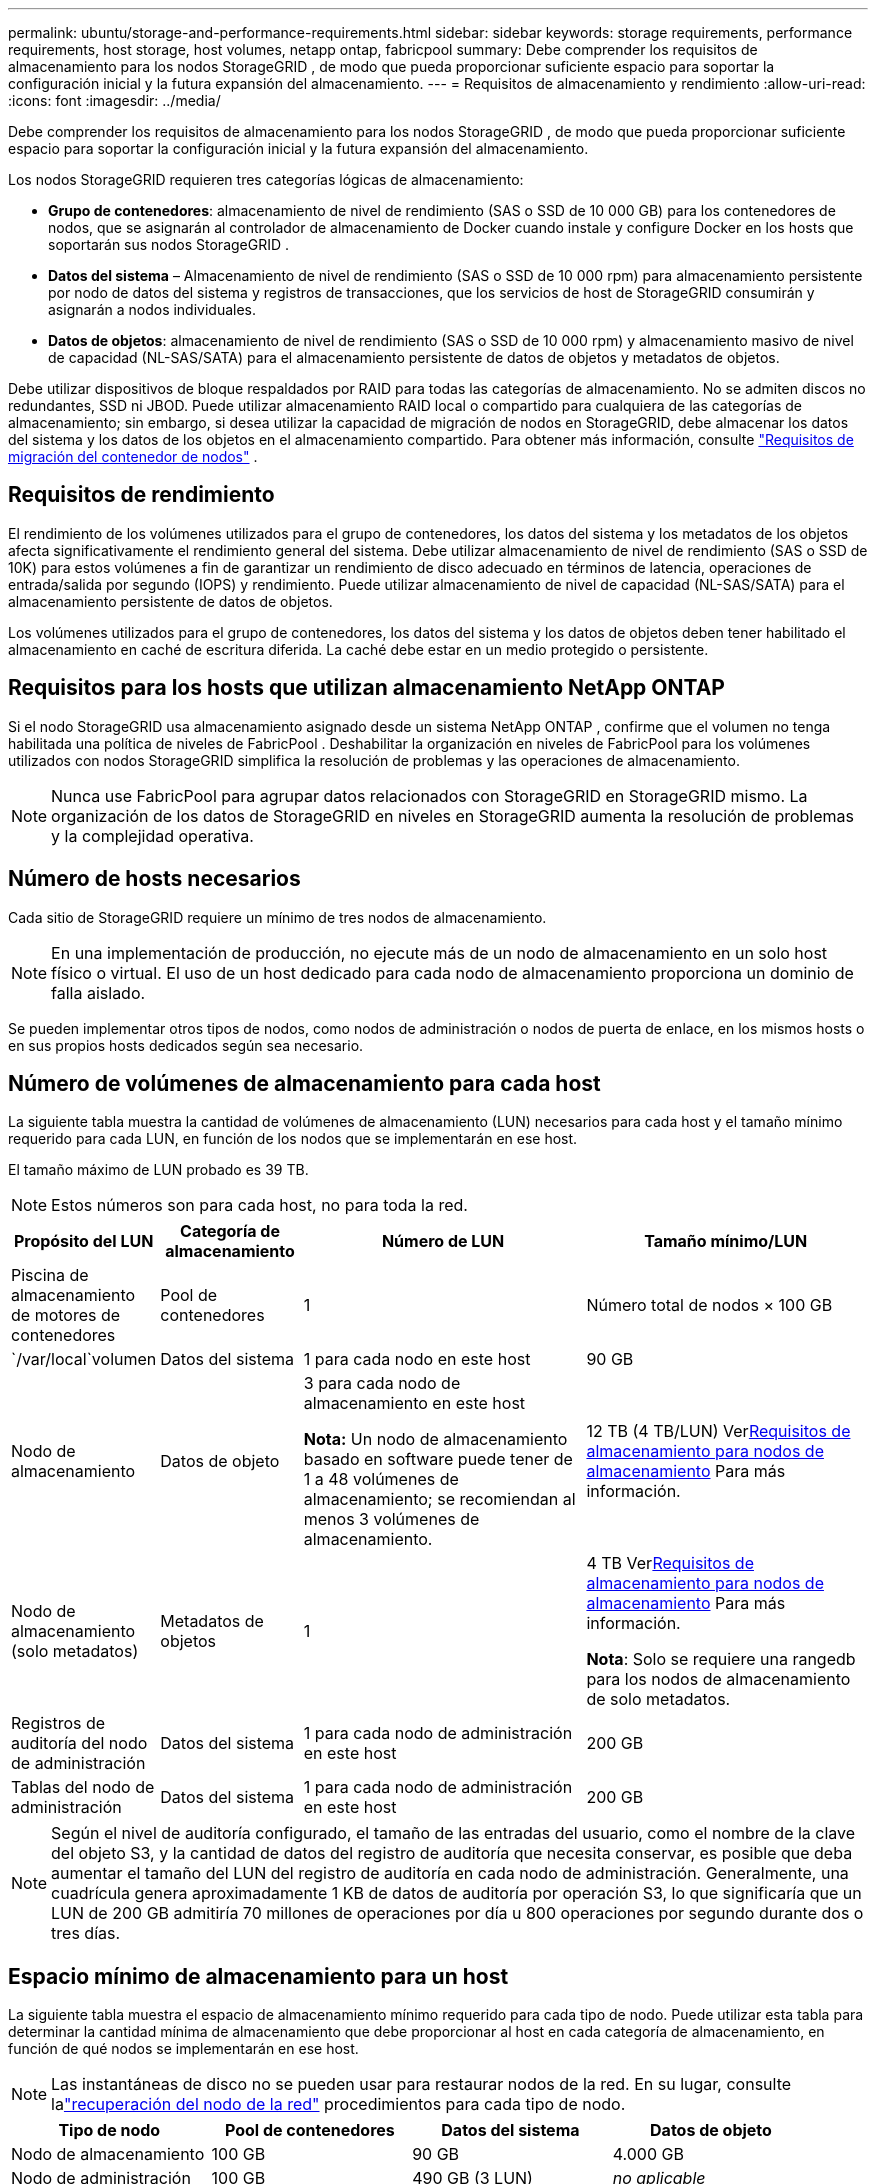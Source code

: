---
permalink: ubuntu/storage-and-performance-requirements.html 
sidebar: sidebar 
keywords: storage requirements, performance requirements, host storage, host volumes, netapp ontap, fabricpool 
summary: Debe comprender los requisitos de almacenamiento para los nodos StorageGRID , de modo que pueda proporcionar suficiente espacio para soportar la configuración inicial y la futura expansión del almacenamiento. 
---
= Requisitos de almacenamiento y rendimiento
:allow-uri-read: 
:icons: font
:imagesdir: ../media/


[role="lead"]
Debe comprender los requisitos de almacenamiento para los nodos StorageGRID , de modo que pueda proporcionar suficiente espacio para soportar la configuración inicial y la futura expansión del almacenamiento.

Los nodos StorageGRID requieren tres categorías lógicas de almacenamiento:

* *Grupo de contenedores*: almacenamiento de nivel de rendimiento (SAS o SSD de 10 000 GB) para los contenedores de nodos, que se asignarán al controlador de almacenamiento de Docker cuando instale y configure Docker en los hosts que soportarán sus nodos StorageGRID .
* *Datos del sistema* – Almacenamiento de nivel de rendimiento (SAS o SSD de 10 000 rpm) para almacenamiento persistente por nodo de datos del sistema y registros de transacciones, que los servicios de host de StorageGRID consumirán y asignarán a nodos individuales.
* *Datos de objetos*: almacenamiento de nivel de rendimiento (SAS o SSD de 10 000 rpm) y almacenamiento masivo de nivel de capacidad (NL-SAS/SATA) para el almacenamiento persistente de datos de objetos y metadatos de objetos.


Debe utilizar dispositivos de bloque respaldados por RAID para todas las categorías de almacenamiento.  No se admiten discos no redundantes, SSD ni JBOD.  Puede utilizar almacenamiento RAID local o compartido para cualquiera de las categorías de almacenamiento; sin embargo, si desea utilizar la capacidad de migración de nodos en StorageGRID, debe almacenar los datos del sistema y los datos de los objetos en el almacenamiento compartido. Para obtener más información, consulte link:node-container-migration-requirements.html["Requisitos de migración del contenedor de nodos"] .



== Requisitos de rendimiento

El rendimiento de los volúmenes utilizados para el grupo de contenedores, los datos del sistema y los metadatos de los objetos afecta significativamente el rendimiento general del sistema.  Debe utilizar almacenamiento de nivel de rendimiento (SAS o SSD de 10K) para estos volúmenes a fin de garantizar un rendimiento de disco adecuado en términos de latencia, operaciones de entrada/salida por segundo (IOPS) y rendimiento.  Puede utilizar almacenamiento de nivel de capacidad (NL-SAS/SATA) para el almacenamiento persistente de datos de objetos.

Los volúmenes utilizados para el grupo de contenedores, los datos del sistema y los datos de objetos deben tener habilitado el almacenamiento en caché de escritura diferida.  La caché debe estar en un medio protegido o persistente.



== Requisitos para los hosts que utilizan almacenamiento NetApp ONTAP

Si el nodo StorageGRID usa almacenamiento asignado desde un sistema NetApp ONTAP , confirme que el volumen no tenga habilitada una política de niveles de FabricPool .  Deshabilitar la organización en niveles de FabricPool para los volúmenes utilizados con nodos StorageGRID simplifica la resolución de problemas y las operaciones de almacenamiento.


NOTE: Nunca use FabricPool para agrupar datos relacionados con StorageGRID en StorageGRID mismo.  La organización de los datos de StorageGRID en niveles en StorageGRID aumenta la resolución de problemas y la complejidad operativa.



== Número de hosts necesarios

Cada sitio de StorageGRID requiere un mínimo de tres nodos de almacenamiento.


NOTE: En una implementación de producción, no ejecute más de un nodo de almacenamiento en un solo host físico o virtual.  El uso de un host dedicado para cada nodo de almacenamiento proporciona un dominio de falla aislado.

Se pueden implementar otros tipos de nodos, como nodos de administración o nodos de puerta de enlace, en los mismos hosts o en sus propios hosts dedicados según sea necesario.



== Número de volúmenes de almacenamiento para cada host

La siguiente tabla muestra la cantidad de volúmenes de almacenamiento (LUN) necesarios para cada host y el tamaño mínimo requerido para cada LUN, en función de los nodos que se implementarán en ese host.

El tamaño máximo de LUN probado es 39 TB.


NOTE: Estos números son para cada host, no para toda la red.

[cols="1a,1a,2a,2a"]
|===
| Propósito del LUN | Categoría de almacenamiento | Número de LUN | Tamaño mínimo/LUN 


 a| 
Piscina de almacenamiento de motores de contenedores
 a| 
Pool de contenedores
 a| 
1
 a| 
Número total de nodos × 100 GB



 a| 
`/var/local`volumen
 a| 
Datos del sistema
 a| 
1 para cada nodo en este host
 a| 
90 GB



 a| 
Nodo de almacenamiento
 a| 
Datos de objeto
 a| 
3 para cada nodo de almacenamiento en este host

*Nota:* Un nodo de almacenamiento basado en software puede tener de 1 a 48 volúmenes de almacenamiento; se recomiendan al menos 3 volúmenes de almacenamiento.
 a| 
12 TB (4 TB/LUN) Ver<<storage_req_SN,Requisitos de almacenamiento para nodos de almacenamiento>> Para más información.



 a| 
Nodo de almacenamiento (solo metadatos)
 a| 
Metadatos de objetos
 a| 
1
 a| 
4 TB Ver<<storage_req_SN,Requisitos de almacenamiento para nodos de almacenamiento>> Para más información.

*Nota*: Solo se requiere una rangedb para los nodos de almacenamiento de solo metadatos.



 a| 
Registros de auditoría del nodo de administración
 a| 
Datos del sistema
 a| 
1 para cada nodo de administración en este host
 a| 
200 GB



 a| 
Tablas del nodo de administración
 a| 
Datos del sistema
 a| 
1 para cada nodo de administración en este host
 a| 
200 GB

|===

NOTE: Según el nivel de auditoría configurado, el tamaño de las entradas del usuario, como el nombre de la clave del objeto S3, y la cantidad de datos del registro de auditoría que necesita conservar, es posible que deba aumentar el tamaño del LUN del registro de auditoría en cada nodo de administración. Generalmente, una cuadrícula genera aproximadamente 1 KB de datos de auditoría por operación S3, lo que significaría que un LUN de 200 GB admitiría 70 millones de operaciones por día u 800 operaciones por segundo durante dos o tres días.



== Espacio mínimo de almacenamiento para un host

La siguiente tabla muestra el espacio de almacenamiento mínimo requerido para cada tipo de nodo.  Puede utilizar esta tabla para determinar la cantidad mínima de almacenamiento que debe proporcionar al host en cada categoría de almacenamiento, en función de qué nodos se implementarán en ese host.


NOTE: Las instantáneas de disco no se pueden usar para restaurar nodos de la red.  En su lugar, consulte lalink:../maintain/warnings-and-considerations-for-grid-node-recovery.html["recuperación del nodo de la red"] procedimientos para cada tipo de nodo.

[cols="1a,1a,1a,1a"]
|===
| Tipo de nodo | Pool de contenedores | Datos del sistema | Datos de objeto 


 a| 
Nodo de almacenamiento
 a| 
100 GB
 a| 
90 GB
 a| 
4.000 GB



 a| 
Nodo de administración
 a| 
100 GB
 a| 
490 GB (3 LUN)
 a| 
_no aplicable_



 a| 
Nodo de puerta de enlace
 a| 
100 GB
 a| 
90 GB
 a| 
_no aplicable_

|===


== Ejemplo: Cálculo de los requisitos de almacenamiento para un host

Supongamos que planea implementar tres nodos en el mismo host: un nodo de almacenamiento, un nodo de administración y un nodo de puerta de enlace. Debe proporcionar un mínimo de nueve volúmenes de almacenamiento al host. Necesitará un mínimo de 300 GB de almacenamiento de nivel de rendimiento para los contenedores de nodos, 670 GB de almacenamiento de nivel de rendimiento para datos del sistema y registros de transacciones, y 12 TB de almacenamiento de nivel de capacidad para datos de objetos.

[cols="1a,1a,1a,1a"]
|===
| Tipo de nodo | Propósito del LUN | Número de LUN | Tamaño de LUN 


 a| 
Nodo de almacenamiento
 a| 
Grupo de almacenamiento de Docker
 a| 
1
 a| 
300 GB (100 GB/nodo)



 a| 
Nodo de almacenamiento
 a| 
`/var/local`volumen
 a| 
1
 a| 
90 GB



 a| 
Nodo de almacenamiento
 a| 
Datos de objeto
 a| 
3
 a| 
12 TB (4 TB/LUN)



 a| 
Nodo de administración
 a| 
`/var/local`volumen
 a| 
1
 a| 
90 GB



 a| 
Nodo de administración
 a| 
Registros de auditoría del nodo de administración
 a| 
1
 a| 
200 GB



 a| 
Nodo de administración
 a| 
Tablas del nodo de administración
 a| 
1
 a| 
200 GB



 a| 
Nodo de puerta de enlace
 a| 
`/var/local`volumen
 a| 
1
 a| 
90 GB



 a| 
*Total*
 a| 
 a| 
*9*
 a| 
*Grupo de contenedores:* 300 GB

*Datos del sistema:* 670 GB

*Datos del objeto:* 12.000 GB

|===


== Requisitos de almacenamiento para nodos de almacenamiento

Un nodo de almacenamiento basado en software puede tener de 1 a 48 volúmenes de almacenamiento; se recomiendan 3 o más volúmenes de almacenamiento. Cada volumen de almacenamiento debe ser de 4 TB o más.


NOTE: Un nodo de almacenamiento de dispositivo también puede tener hasta 48 volúmenes de almacenamiento.

Como se muestra en la figura, StorageGRID reserva espacio para los metadatos de objetos en el volumen de almacenamiento 0 de cada nodo de almacenamiento.  Cualquier espacio restante en el volumen de almacenamiento 0 y cualquier otro volumen de almacenamiento en el nodo de almacenamiento se utilizan exclusivamente para datos de objetos.

image::../media/metadata_space_storage_node.png[Nodo de almacenamiento de espacio de metadatos]

Para proporcionar redundancia y proteger los metadatos de los objetos contra pérdidas, StorageGRID almacena tres copias de los metadatos de todos los objetos del sistema en cada sitio.  Las tres copias de metadatos de objetos se distribuyen uniformemente entre todos los nodos de almacenamiento en cada sitio.

Al instalar una cuadrícula con nodos de almacenamiento solo de metadatos, la cuadrícula también debe contener una cantidad mínima de nodos para el almacenamiento de objetos.  Verlink:../primer/what-storage-node-is.html#types-of-storage-nodes["Tipos de nodos de almacenamiento"] para obtener más información sobre los nodos de almacenamiento de solo metadatos.

* Para una cuadrícula de un solo sitio, se configuran al menos dos nodos de almacenamiento para objetos y metadatos.
* Para una cuadrícula de varios sitios, se configura al menos un nodo de almacenamiento por sitio para objetos y metadatos.


Cuando asigna espacio al volumen 0 de un nuevo nodo de almacenamiento, debe asegurarse de que haya espacio adecuado para la parte de metadatos de objetos de ese nodo.

* Como mínimo, debe asignar al menos 4 TB al volumen 0.
+

NOTE: Si usa solo un volumen de almacenamiento para un nodo de almacenamiento y asigna 4 TB o menos al volumen, el nodo de almacenamiento podría ingresar al estado de solo lectura de almacenamiento al iniciarse y almacenar solo metadatos de objetos.

+

NOTE: Si asigna menos de 500 GB al volumen 0 (solo para uso que no sea de producción), el 10 % de la capacidad del volumen de almacenamiento se reserva para metadatos.

* Los recursos de nodo de solo metadatos basados en software deben coincidir con los recursos de los nodos de almacenamiento existentes. Por ejemplo:
+
** Si el sitio StorageGRID existente utiliza dispositivos SG6000 o SG6100, los nodos de solo metadatos basados ​​en software deben cumplir los siguientes requisitos mínimos:
+
*** 128 GB de RAM
*** CPU de 8 núcleos
*** SSD de 8 TB o almacenamiento equivalente para la base de datos Cassandra (rangedb/0)


** Si el sitio StorageGRID existente usa nodos de almacenamiento virtuales con 24 GB de RAM, CPU de 8 núcleos y 3 TB o 4 TB de almacenamiento de metadatos, los nodos solo de metadatos basados ​​en software deben usar recursos similares (24 GB de RAM, CPU de 8 núcleos y 4 TB de almacenamiento de metadatos (rangedb/0).
+
Al agregar un nuevo sitio StorageGRID , la capacidad total de metadatos del nuevo sitio debe coincidir, como mínimo, con los sitios StorageGRID existentes y los recursos del nuevo sitio deben coincidir con los nodos de almacenamiento de los sitios StorageGRID existentes.



* Si está instalando un nuevo sistema (StorageGRID 11.6 o superior) y cada nodo de almacenamiento tiene 128 GB o más de RAM, asigne 8 TB o más al volumen 0.  El uso de un valor mayor para el volumen 0 puede aumentar el espacio permitido para los metadatos en cada nodo de almacenamiento.
* Al configurar diferentes nodos de almacenamiento para un sitio, utilice la misma configuración para el volumen 0 si es posible.  Si un sitio contiene nodos de almacenamiento de diferentes tamaños, el nodo de almacenamiento con el volumen más pequeño (0) determinará la capacidad de metadatos de ese sitio.


Para más detalles, visitelink:../admin/managing-object-metadata-storage.html["Administrar el almacenamiento de metadatos de objetos"] .
